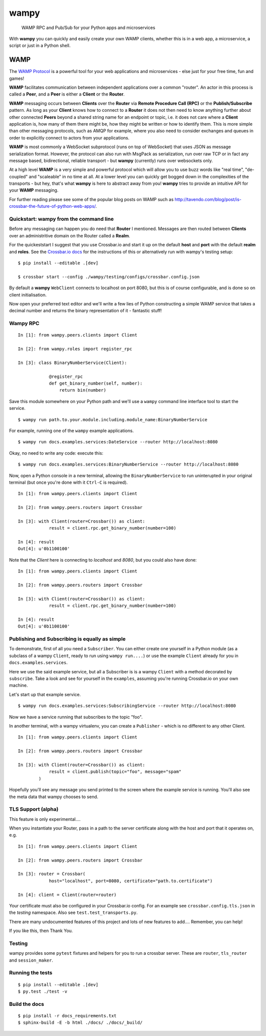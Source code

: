 wampy
=====

.. pull-quote ::

    WAMP RPC and Pub/Sub for your Python apps and microservices

.. image:: https://travis-ci.org/noisyboiler/wampy.svg?branch=master
    :target: https://travis-ci.org/noisyboiler/wampy

With **wampy** you can quickly and easily create your own WAMP clients, whether this is in a web app, a microservice, a script or just in a Python shell.

WAMP
----

The `WAMP Protocol`_ is a powerful tool for your web applications and microservices - else just for your free time, fun and games!

**WAMP** facilitates communication between independent applications over a common "router". An actor in this process is called a **Peer**, and a **Peer** is either a **Client** or the **Router**.

**WAMP** messaging occurs between **Clients** over the **Router** via **Remote Procedure Call (RPC)** or the **Publish/Subscribe** pattern. As long as your **Client** knows how to connect to a **Router** it does not then need to know anything further about other connected **Peers** beyond a shared string name for an endpoint or topic, i.e. it does not care where a **Client** application is, how many of them there might be, how they might be written or how to identify them. This is more simple than other messaging protocols, such as AMQP for example, where you also need to consider exchanges and queues in order to explicitly connect to actors from your applications.

**WAMP** is most commonly a WebSocket subprotocol (runs on top of WebSocket) that uses JSON as message serialization format. However, the protocol can also run with MsgPack as serialization, run over raw TCP or in fact any message based, bidirectional, reliable transport - but **wampy** (currently) runs over websockets only.

At a high level **WAMP** is a very simple and powerful protocol which will allow you to use buzz words like "real time", "de-coupled" and "scaleable" in no time at all. At a lower level you can quickly get bogged down in the complexities of the transports - but hey, that's what **wampy** is here to abstract away from you! **wampy** tries to provide an intuitive API for your **WAMP** messaging.

For further reading please see some of the popular blog posts on WAMP such as http://tavendo.com/blog/post/is-crossbar-the-future-of-python-web-apps/.

Quickstart: wampy from the command line
~~~~~~~~~~~~~~~~~~~~~~~~~~~~~~~~~~~~~~~

Before any messaging can happen you do need that **Router** I mentioned. Messages are then routed between **Clients** over an administritive domain on the Router called a **Realm**.

For the quickeststart I suggest that you use Crossbar.io and start it up on the default **host** and **port** with the default **realm** and **roles**. See the `Crossbar.io docs`_ for the instructions of this or alternatively run with wampy's testing setup:

::

    $ pip install --editable .[dev]

    $ crossbar start --config ./wampy/testing/configs/crossbar.config.json

By default a **wampy** ``WebClient`` connects to localhost on port 8080, but this is of course configurable, and is done so on client initialisation.

Now open your preferred text editor and we'll write a few lies of Python constructing a simple WAMP service that takes a decimal number and returns the binary representation of it - fantastic stuff!

Wampy RPC
~~~~~~~~~

::

    In [1]: from wampy.peers.clients import Client

    In [2]: from wampy.roles import register_rpc

    In [3]: class BinaryNumberService(Client):

                @register_rpc
                def get_binary_number(self, number):
                    return bin(number)

Save this module somewhere on your Python path and we'll use a ``wampy`` command line interface tool to start the service.

::

    $ wampy run path.to.your.module.including.module_name:BinaryNumberService

For example, running one of the ``wampy`` example applications.

::

    $ wampy run docs.examples.services:DateService --router http://localhost:8080

Okay, no need to write any code: execute this:

::

    $ wampy run docs.examples.services:BinaryNumberService --router http://localhost:8080


Now, open a Python console in a new terminal, allowing the ``BinaryNumberService`` to run uninterupted in your original terminal (but once you're done with it ``Ctrl-C`` is required).

::

    In [1]: from wampy.peers.clients import Client

    In [2]: from wampy.peers.routers import Crossbar

    In [3]: with Client(router=Crossbar()) as client:
                result = client.rpc.get_binary_number(number=100)

    In [4]: result
    Out[4]: u'0b1100100'

Note that the `Client` here is connecting to `localhost` and `8080`, but you could also have done:

::

    In [1]: from wampy.peers.clients import Client

    In [2]: from wampy.peers.routers import Crossbar

    In [3]: with Client(router=Crossbar()) as client:
                result = client.rpc.get_binary_number(number=100)

    In [4]: result
    Out[4]: u'0b1100100'


Publishing and Subscribing is equally as simple
~~~~~~~~~~~~~~~~~~~~~~~~~~~~~~~~~~~~~~~~~~~~~~~

To demonstrate, first of all you need a ``Subscriber``. You can either create one yourself in a Python module (as a subclass of a wampy ``Client``, ready to run using ``wampy run....``) or use the example ``Client`` already for you in ``docs.examples.services``.

Here we use the said example service, but all a Subscriber is is a wampy ``Client`` with a method decorated by ``subscribe``. Take a look and see for yourself in the ``examples``, assuming you're running Crossbar.io on your own machine.

Let's start up that example service.

::
    
    $ wampy run docs.examples.services:SubscribingService --router http://localhost:8080

Now we have a service running that subscribes to the topic "foo".

In another terminal, with a wampy virtualenv, you can create a ``Publisher`` - which is no different to any other Client.

::

    In [1]: from wampy.peers.clients import Client

    In [2]: from wampy.peers.routers import Crossbar

    In [3]: with Client(router=Crossbar()) as client:
                result = client.publish(topic="foo", message="spam"
            )

Hopefully you'll see any message you send printed to the screen where the example service is running. You'll also see the meta data that wampy chooses to send.

TLS Support (alpha)
~~~~~~~~~~~~~~~~~~

This feature is only experimental....

When you instantiate your Router, pass in a path to the server certificate along with the host and port that it operates on, e.g.

::

    In [1]: from wampy.peers.clients import Client

    In [2]: from wampy.peers.routers import Crossbar

    In [3]: router = Crossbar(
                host="localhost", port=8080, certificate="path.to.certificate")

    In [4]: client = Client(router=router)

Your certificate must also be configured in your Crossbar.io config. For an example see ``crossbar.config.tls.json`` in the `testing` namespace. Also see ``test.test_transports.py``.

There are many undocumented features of this project and lots of new features to add.... Remember, you can help!

If you like this, then Thank You.

Testing
~~~~~~~

wampy provides some ``pytest`` fixtures and helpers for you to run a crossbar server. These are ``router``, ``tls_router`` and ``session_maker``.


Running the tests
~~~~~~~~~~~~~~~~~

::

    $ pip install --editable .[dev]
    $ py.test ./test -v


Build the docs
~~~~~~~~~~~~~~

::

    $ pip install -r docs_requirements.txt
    $ sphinx-build -E -b html ./docs/ ./docs/_build/

.. _Crossbar.io docs: http://crossbar.io/docs/Quick-Start/
.. _ReadTheDocs: http://wampy.readthedocs.io/en/latest/
.. _WAMP Protocol: http://wamp-proto.org/
